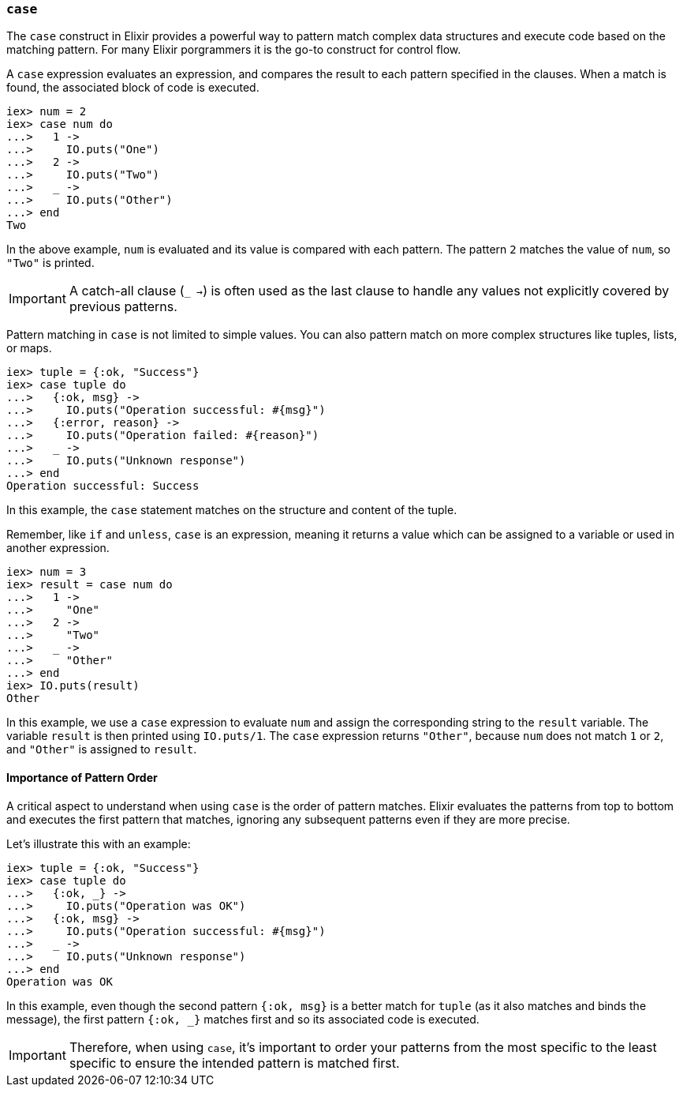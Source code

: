 [[case]]
=== `case`
indexterm:[Control Structures,Case]

The `case` construct in Elixir provides a powerful way to pattern match complex
data structures and execute code based on the matching pattern. For many Elixir
porgrammers it is the go-to construct for control flow.

A `case` expression evaluates an expression, and compares the result to 
each pattern specified in the clauses. When a match is found, the associated 
block of code is executed.

[source,elixir]
----
iex> num = 2
iex> case num do
...>   1 -> 
...>     IO.puts("One")
...>   2 -> 
...>     IO.puts("Two")
...>   _ -> 
...>     IO.puts("Other")
...> end
Two
----

In the above example, `num` is evaluated and its value is compared with each 
pattern. The pattern `2` matches the value of `num`, so `"Two"` is printed.

IMPORTANT: A catch-all clause (`_ ->`) is often used as the last clause to
handle any values not explicitly covered by previous patterns.

Pattern matching in `case` is not limited to simple values. You can also 
pattern match on more complex structures like tuples, lists, or maps.

[source,elixir]
----
iex> tuple = {:ok, "Success"}
iex> case tuple do
...>   {:ok, msg} -> 
...>     IO.puts("Operation successful: #{msg}")
...>   {:error, reason} -> 
...>     IO.puts("Operation failed: #{reason}")
...>   _ -> 
...>     IO.puts("Unknown response")
...> end
Operation successful: Success
----

In this example, the `case` statement matches on the structure and content of 
the tuple.

Remember, like `if` and `unless`, `case` is an expression, meaning it returns 
a value which can be assigned to a variable or used in another expression.

[source,elixir]
----
iex> num = 3
iex> result = case num do
...>   1 -> 
...>     "One"
...>   2 -> 
...>     "Two"
...>   _ -> 
...>     "Other"
...> end
iex> IO.puts(result)
Other
----

In this example, we use a `case` expression to evaluate `num` and assign the corresponding string to the `result` variable. The variable `result` is then printed using `IO.puts/1`. The `case` expression returns `"Other"`, because `num` does not match `1` or `2`, and `"Other"` is assigned to `result`.

==== Importance of Pattern Order
indexterm:[Control Structures,Case,Pattern Order]

A critical aspect to understand when using `case` is the order of pattern 
matches. Elixir evaluates the patterns from top to bottom and executes the 
first pattern that matches, ignoring any subsequent patterns even if they are 
more precise.

Let's illustrate this with an example:

[source,elixir]
----
iex> tuple = {:ok, "Success"}
iex> case tuple do
...>   {:ok, _} -> 
...>     IO.puts("Operation was OK")
...>   {:ok, msg} -> 
...>     IO.puts("Operation successful: #{msg}")
...>   _ -> 
...>     IO.puts("Unknown response")
...> end
Operation was OK
----

In this example, even though the second pattern `{:ok, msg}` is a better match 
for `tuple` (as it also matches and binds the message), the first pattern `{:ok, _}` 
matches first and so its associated code is executed.

IMPORTANT: Therefore, when using `case`, it's important to order your patterns
from the most specific to the least specific to ensure the intended pattern is
matched first.

